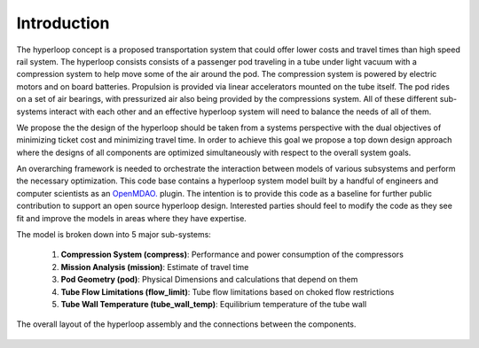 ===============
Introduction
===============

The hyperloop concept is a proposed transportation system that could offer lower costs and 
travel times than high speed rail system. The hyperloop consists consists of a passenger 
pod traveling in a tube under light vacuum with a compression system to help move some 
of the air around the pod. The compression system is powered by electric motors and 
on board batteries. Propulsion is provided via linear accelerators mounted on the 
tube itself. The pod rides on a set of air bearings, with pressurized air also being 
provided by the compressions system. All of these different sub-systems interact with 
each other and an effective hyperloop system will need to balance the needs of all of them. 

We propose the the design of the hyperloop should be taken from a systems perspective with 
the dual objectives of minimizing ticket cost and minimizing travel time. In order to achieve 
this goal we propose a top down design approach where the designs of all components
are optimized simultaneously with respect to the overall system goals.

An overarching framework is needed to orchestrate the interaction between models of  
various subsystems and perform the necessary optimization. This code base contains a hyperloop 
system model built by a handful of engineers and computer scientists as an `OpenMDAO.`__
plugin. The intention is to provide this code as a baseline for further public 
contribution to support an open source hyperloop design. Interested parties should feel 
to modify the code as they see fit and improve the models in areas where they have expertise. 

.. __: http://openmdao.org/

The model is broken down into 5 major sub-systems: 

    #. **Compression System (compress)**: Performance and power consumption of the compressors
    #. **Mission Analysis (mission)**: Estimate of travel time 
    #. **Pod Geometry (pod)**: Physical Dimensions and calculations that depend on them
    #. **Tube Flow Limitations (flow_limit)**: Tube flow limitations based on choked flow restrictions
    #. **Tube Wall Temperature (tube_wall_temp)**: Equilibrium temperature of the tube wall

.. figure:: images/hyperloop_assembly_xdsm.png
   :align: center
   :alt: Hyperloop assembly connections

   The overall layout of the hyperloop assembly and the connections between the components. 
